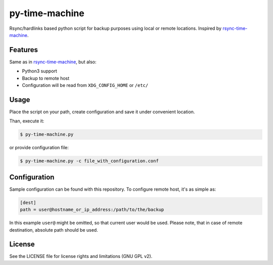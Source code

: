 py-time-machine
===============

Rsync/hardlinks based python script for backup purposes using local or remote
locations. Inspired by `rsync-time-machine`_.

Features
--------

Same as in `rsync-time-machine`_, but also:

* Python3 support
* Backup to remote host
* Configuration will be read from ``XDG_CONFIG_HOME`` or ``/etc/``


Usage
-----

Place the script on your path, create configuration and save it under
convenient location.

Than, execute it:

.. code:: shell-session

   $ py-time-machine.py

or provide configuration file:


.. code:: shell-session

   $ py-time-machine.py -c file_with_configuration.conf


Configuration
-------------

Sample configuration can be found with this repository. To configure remote
host, it's as simple as:

.. code:: ini

   [dest]
   path = user@hostname_or_ip_address:/path/to/the/backup


In this example ``user@`` might be omitted, so that current user would be used.
Please note, that in case of remote destination, absolute path should be used.


License
-------

See the LICENSE file for license rights and limitations (GNU GPL v2).


.. _rsync-time-machine: https://github.com/infinet/rsync-time-machine
